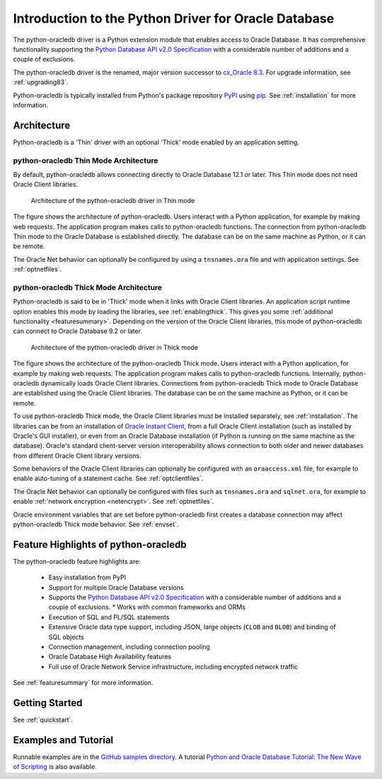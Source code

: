 .. _introduction:

*****************************************************
Introduction to the Python Driver for Oracle Database
*****************************************************

The python-oracledb driver is a Python extension module that enables access to
Oracle Database.  It has comprehensive functionality supporting the `Python
Database API v2.0 Specification <https://www.python.org/dev/peps/pep-0249/>`__
with a considerable number of additions and a couple of exclusions.

The python-oracledb driver is the renamed, major version successor to
`cx_Oracle 8.3 <https://oracle.github.io/python-cx_Oracle/>`__.  For upgrade
information, see :ref:`upgrading83`.

Python-oracledb is typically installed from Python's package repository
`PyPI <https://pypi.org/project/oracledb/>`__ using `pip
<https://pip.pypa.io/en/latest/installation/>`__. See :ref:`installation` for
more information.

Architecture
============

Python-oracledb is a 'Thin' driver with an optional 'Thick' mode enabled by an
application setting.

python-oracledb Thin Mode Architecture
--------------------------------------

By default, python-oracledb allows connecting directly to Oracle Database 12.1
or later.  This Thin mode does not need Oracle Client libraries.

.. _thinarchfig:
.. figure:: /images/python-oracledb-thin-arch.png
   :alt: architecture of the python-oracledb driver in Thin mode

   Architecture of the python-oracledb driver in Thin mode

The figure shows the architecture of python-oracledb.  Users interact with a
Python application, for example by making web requests. The application program
makes calls to python-oracledb functions. The connection from python-oracledb
Thin mode to the Oracle Database is established directly.  The database can be
on the same machine as Python, or it can be remote.

The Oracle Net behavior can optionally be configured by using a
``tnsnames.ora`` file and with application settings. See :ref:`optnetfiles`.

python-oracledb Thick Mode Architecture
---------------------------------------

Python-oracledb is said to be in 'Thick' mode when it links with Oracle Client
libraries.  An application script runtime option enables this mode by loading
the libraries, see :ref:`enablingthick`.  This gives you some :ref:`additional
functionality <featuresummary>`. Depending on the version of the Oracle Client
libraries, this mode of python-oracledb can connect to Oracle Database 9.2 or
later.

.. _thickarchfig:
.. figure:: /images/python-oracledb-thick-arch.png
   :alt: architecture of the python-oracledb driver in Thick mode

   Architecture of the python-oracledb driver in Thick mode

The figure shows the architecture of the python-oracledb Thick mode.  Users
interact with a Python application, for example by making web requests. The
application program makes calls to python-oracledb functions. Internally,
python-oracledb dynamically loads Oracle Client libraries.  Connections from
python-oracledb Thick mode to Oracle Database are established using the Oracle
Client libraries.  The database can be on the same machine as Python, or it can
be remote.

To use python-oracledb Thick mode, the Oracle Client libraries must be
installed separately, see :ref:`installation`.  The libraries can be from an
installation of `Oracle Instant Client
<https://www.oracle.com/database/technologies/instant-client.html>`__, from a
full Oracle Client installation (such as installed by Oracle's GUI installer),
or even from an Oracle Database installation (if Python is running on the same
machine as the database). Oracle's standard client-server version
interoperability allows connection to both older and newer databases from
different Oracle Client library versions.

Some behaviors of the Oracle Client libraries can optionally be configured with
an ``oraaccess.xml`` file, for example to enable auto-tuning of a statement
cache.  See :ref:`optclientfiles`.

The Oracle Net behavior can optionally be configured with files such as
``tnsnames.ora`` and ``sqlnet.ora``, for example to enable :ref:`network
encryption <netencrypt>`. See :ref:`optnetfiles`.

Oracle environment variables that are set before python-oracledb first creates
a database connection may affect python-oracledb Thick mode behavior.  See
:ref:`envset`.


Feature Highlights of python-oracledb
======================================

The python-oracledb feature highlights are:

    *   Easy installation from PyPI
    *   Support for multiple Oracle Database versions
    *   Supports the `Python Database API v2.0 Specification <https://www.python.org/dev/peps/pep-0249/>`__ with a considerable number of additions and a couple of exclusions.    *   Works with common frameworks and ORMs
    *   Execution of SQL and PL/SQL statements
    *   Extensive Oracle data type support, including JSON, large objects (``CLOB`` and
        ``BLOB``) and binding of SQL objects
    *   Connection management, including connection pooling
    *   Oracle Database High Availability features
    *   Full use of Oracle Network Service infrastructure, including encrypted
        network traffic

See :ref:`featuresummary` for more information.

Getting Started
===============

See :ref:`quickstart`.


Examples and Tutorial
=====================

Runnable examples are in the `GitHub samples directory
<https://github.com/oracle/python-oracledb/tree/main/samples>`__.
A tutorial `Python and Oracle Database Tutorial: The New Wave of Scripting
<https://oracle.github.io/python-oracledb
/samples/tutorial/Python-and-Oracle-Database-The-New-Wave-of-Scripting.html>`__
is also available.
